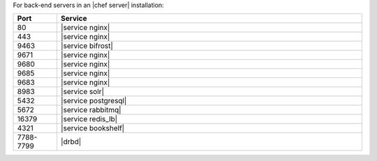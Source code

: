 .. The contents of this file are included in multiple topics.
.. This file should not be changed in a way that hinders its ability to appear in multiple documentation sets.

For back-end servers in an |chef server| installation:

.. list-table::
   :widths: 60 420
   :header-rows: 1

   * - Port
     - Service
   * - 80
     - |service nginx|
   * - 443
     - |service nginx|
   * - 9463
     - |service bifrost|
   * - 9671
     - |service nginx|
   * - 9680
     - |service nginx|
   * - 9685
     - |service nginx|
   * - 9683
     - |service nginx|
   * - 8983
     - |service solr|
   * - 5432
     - |service postgresql|
   * - 5672
     - |service rabbitmq|
   * - 16379
     - |service redis_lb|
   * - 4321
     - |service bookshelf|
   * - 7788-7799
     - |drbd|
